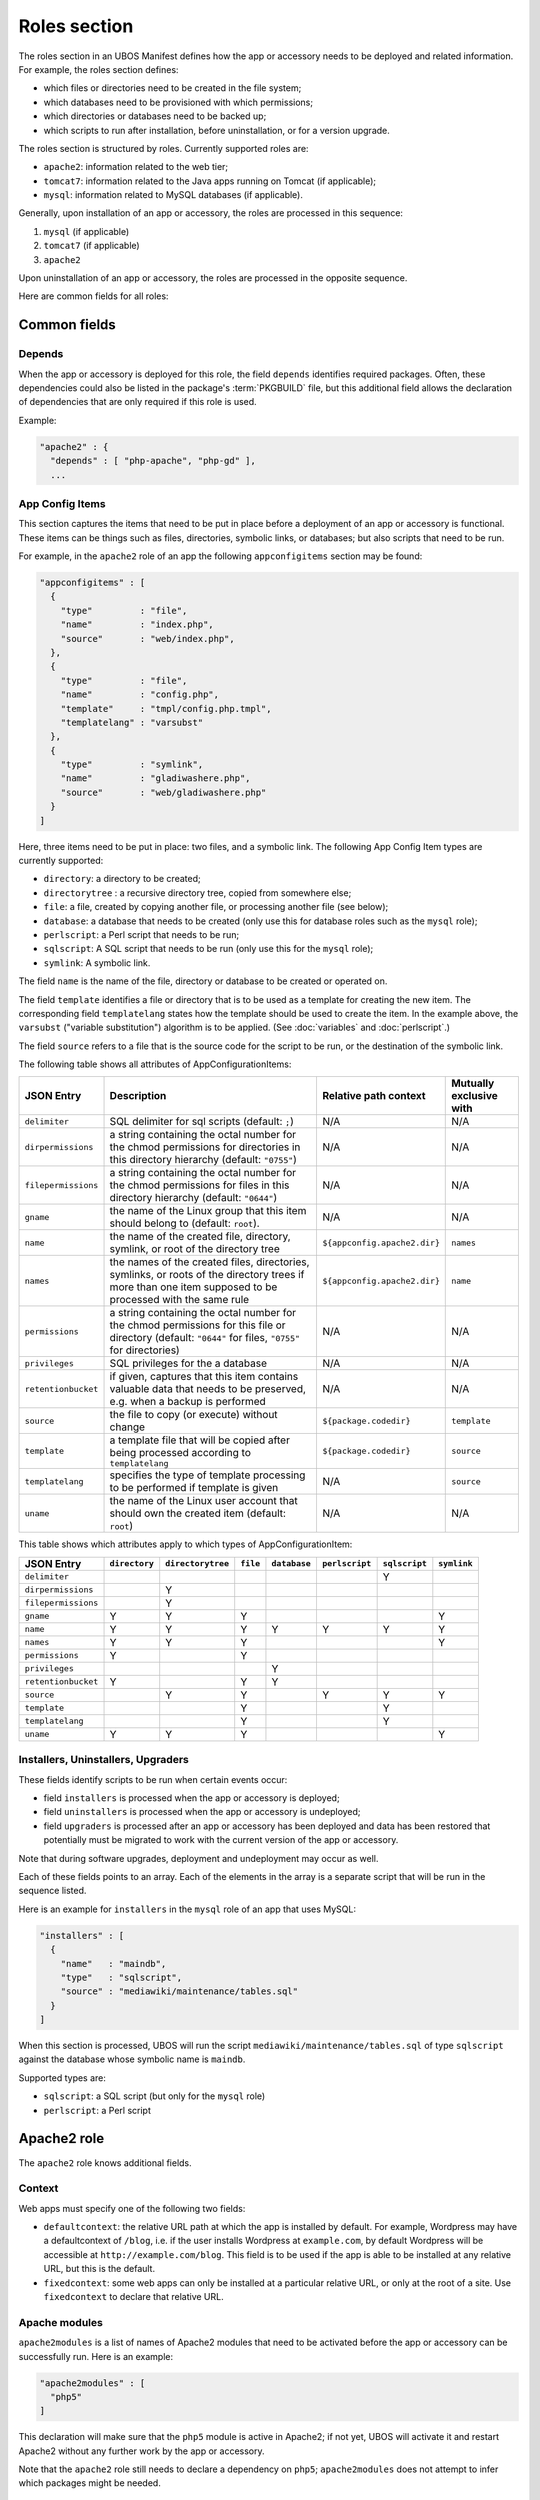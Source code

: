 Roles section
=============

The roles section in an UBOS Manifest defines how the app or accessory needs to be deployed
and related information. For example, the roles section defines:

* which files or directories need to be created in the file system;
* which databases need to be provisioned with which permissions;
* which directories or databases need to be backed up;
* which scripts to run after installation, before uninstallation, or for a version
  upgrade.

The roles section is structured by roles. Currently supported roles are:

* ``apache2``: information related to the web tier;
* ``tomcat7``: information related to the Java apps running on Tomcat (if applicable);
* ``mysql``: information related to MySQL databases (if applicable).

Generally, upon installation of an app or accessory, the roles are processed in this sequence:

#. ``mysql`` (if applicable)
#. ``tomcat7`` (if applicable)
#. ``apache2``

Upon uninstallation of an app or accessory, the roles are processed in the opposite sequence.

Here are common fields for all roles:

Common fields
-------------

Depends
^^^^^^^

When the app or accessory is deployed for this role, the field
``depends`` identifies required packages. Often, these dependencies could also be listed
in the package's :term:`PKGBUILD` file, but this additional field allows the declaration of
dependencies that are only required if this role is used.

Example:

.. code-block:: json

   "apache2" : {
     "depends" : [ "php-apache", "php-gd" ],
     ...

App Config Items
^^^^^^^^^^^^^^^^

This section captures the items that need to be put in place before a deployment of
an app or accessory is functional. These items can be things such as files, directories,
symbolic links, or databases; but also scripts that need to be run.

For example, in the ``apache2`` role of an app the following ``appconfigitems`` section
may be found:

.. code-block:: json

   "appconfigitems" : [
     {
       "type"         : "file",
       "name"         : "index.php",
       "source"       : "web/index.php",
     },
     {
       "type"         : "file",
       "name"         : "config.php",
       "template"     : "tmpl/config.php.tmpl",
       "templatelang" : "varsubst"
     },
     {
       "type"         : "symlink",
       "name"         : "gladiwashere.php",
       "source"       : "web/gladiwashere.php"
     }
   ]

Here, three items need to be put in place: two files, and a symbolic link. The following
App Config Item types are currently supported:

* ``directory``: a directory to be created;
* ``directorytree`` : a recursive directory tree, copied from somewhere else;
* ``file``: a file, created by copying another file, or processing another file (see below);
* ``database``: a database that needs to be created (only use this for database roles such
  as the ``mysql`` role);
* ``perlscript``: a Perl script that needs to be run;
* ``sqlscript``: A SQL script that needs to be run (only use this for the ``mysql`` role);
* ``symlink``: A symbolic link.

The field ``name`` is the name of the file, directory or database to be created or
operated on.

The field ``template`` identifies a file or directory that is to be used as a template for
creating the new item. The corresponding field ``templatelang`` states how the template
should be used to create the item. In the example above, the ``varsubst`` ("variable
substitution") algorithm is to be applied. (See :doc:`variables` and :doc:`perlscript`.)

The field ``source`` refers to a file that is the source code for the script to be run,
or the destination of the symbolic link.

The following table shows all attributes of AppConfigurationItems:

+---------------------+----------------------------------------------+-------------------------------+-------------------------+
| JSON Entry          | Description 	                             | Relative path context         | Mutually exclusive with |
+=====================+==============================================+===============================+=========================+
| ``delimiter``       | SQL delimiter for sql scripts                | N/A                           | N/A                     |
|                     | (default: ``;``)                             |                               |                         |
+---------------------+----------------------------------------------+-------------------------------+-------------------------+
| ``dirpermissions``  | a string containing the octal number for the | N/A                           | N/A                     |
|                     | chmod permissions for directories in this    |                               |                         |
|                     | directory hierarchy (default: ``"0755"``)    |                               |                         |
+---------------------+----------------------------------------------+-------------------------------+-------------------------+
| ``filepermissions`` | a string containing the octal number for the | N/A                           | N/A                     |
|                     | chmod permissions for files in this          |                               |                         |
|                     | directory hierarchy (default: ``"0644"``)    |                               |                         |
+---------------------+----------------------------------------------+-------------------------------+-------------------------+
| ``gname``           | the name of the Linux group that this item   | N/A                           | N/A                     |
|                     | should belong to (default: ``root``).        |                               |                         |
+---------------------+----------------------------------------------+-------------------------------+-------------------------+
| ``name``            | the name of the created file, directory,     | ``${appconfig.apache2.dir}``  | ``names``               |
|                     | symlink, or root of the directory tree       |                               |                         |
+---------------------+----------------------------------------------+-------------------------------+-------------------------+
| ``names``           | the names of the created files, directories, | ``${appconfig.apache2.dir}``  | ``name``                |
|                     | symlinks, or roots of the directory trees if |                               |                         |
|                     | more than one item supposed to be processed  |                               |                         |
|                     | with the same rule                           |                               |                         |
+---------------------+----------------------------------------------+-------------------------------+-------------------------+
| ``permissions``     | a string containing the octal number for the | N/A                           | N/A                     |
|                     | chmod permissions for this file or directory |                               |                         |
|                     | (default: ``"0644"`` for files, ``"0755"``   |                               |                         |
|                     | for directories)                             |                               |                         |
+---------------------+----------------------------------------------+-------------------------------+-------------------------+
| ``privileges``      | SQL privileges for the a database            | N/A                           | N/A                     |
+---------------------+----------------------------------------------+-------------------------------+-------------------------+
| ``retentionbucket`` | if given, captures that this item contains   | N/A                           | N/A                     |
|                     | valuable data that needs to be preserved,    |                               |                         |
|                     | e.g. when a backup is performed              |                               |                         |
+---------------------+----------------------------------------------+-------------------------------+-------------------------+
| ``source``          | the file to copy (or execute) without change | ``${package.codedir}``        | ``template``            |
+---------------------+----------------------------------------------+-------------------------------+-------------------------+
| ``template``        | a template file that will be copied after    | ``${package.codedir}``        | ``source``              |
|                     | being processed according to                 |                               |                         |
|                     | ``templatelang``                             |                               |                         |
+---------------------+----------------------------------------------+-------------------------------+-------------------------+
| ``templatelang``    | specifies the type of template processing to | N/A                           | ``source``              |
|                     | be performed if template is given            |                               |                         |
+---------------------+----------------------------------------------+-------------------------------+-------------------------+
| ``uname``           | the name of the Linux user account that      | N/A                           | N/A                     |
|                     | should own the created item (default:        |                               |                         |
|                     | ``root``)                                    |                               |                         |
+---------------------+----------------------------------------------+-------------------------------+-------------------------+

This table shows which attributes apply to which types of AppConfigurationItem:

+---------------------+---------------+-------------------+-----------+--------------+----------------+---------------+-------------+
| JSON Entry          | ``directory`` | ``directorytree`` | ``file``  | ``database`` | ``perlscript`` | ``sqlscript`` | ``symlink`` |
+=====================+===============+===================+===========+==============+================+===============+=============+
| ``delimiter``       |               |                   |           |              |                | Y             |             |
+---------------------+---------------+-------------------+-----------+--------------+----------------+---------------+-------------+
| ``dirpermissions``  |               | Y                 |           |              |                |               |             |
+---------------------+---------------+-------------------+-----------+--------------+----------------+---------------+-------------+
| ``filepermissions`` |               | Y                 |           |              |                |               |             |
+---------------------+---------------+-------------------+-----------+--------------+----------------+---------------+-------------+
| ``gname``           | Y             | Y                 | Y         |              |                |               | Y           |
+---------------------+---------------+-------------------+-----------+--------------+----------------+---------------+-------------+
| ``name``            | Y             | Y                 | Y         | Y            | Y              | Y             | Y           |
+---------------------+---------------+-------------------+-----------+--------------+----------------+---------------+-------------+
| ``names``           | Y             | Y                 | Y         |              |                |               | Y           |
+---------------------+---------------+-------------------+-----------+--------------+----------------+---------------+-------------+
| ``permissions``     | Y             |                   | Y         |              |                |               |             |
+---------------------+---------------+-------------------+-----------+--------------+----------------+---------------+-------------+
| ``privileges``      |               |                   |           | Y            |                |               |             |
+---------------------+---------------+-------------------+-----------+--------------+----------------+---------------+-------------+
| ``retentionbucket`` | Y             |                   | Y         | Y            |                |               |             |
+---------------------+---------------+-------------------+-----------+--------------+----------------+---------------+-------------+
| ``source``          |               | Y                 | Y         |              | Y              | Y             | Y           |
+---------------------+---------------+-------------------+-----------+--------------+----------------+---------------+-------------+
| ``template``        |               |                   | Y         |              |                | Y             |             |
+---------------------+---------------+-------------------+-----------+--------------+----------------+---------------+-------------+
| ``templatelang``    |               |                   | Y         |              |                | Y             |             |
+---------------------+---------------+-------------------+-----------+--------------+----------------+---------------+-------------+
| ``uname``           | Y             | Y                 | Y         |              |                |               | Y           |
+---------------------+---------------+-------------------+-----------+--------------+----------------+---------------+-------------+


Installers, Uninstallers, Upgraders
^^^^^^^^^^^^^^^^^^^^^^^^^^^^^^^^^^^

These fields identify scripts to be run when certain events occur:

* field ``installers`` is processed when the app or accessory is deployed;
* field ``uninstallers`` is processed when the app or accessory is undeployed;
* field ``upgraders`` is processed after an app or accessory has been deployed and
  data has been restored that potentially must be migrated to work with the current
  version of the app or accessory.

Note that during software upgrades, deployment and undeployment may occur as well.

Each of these fields points to an array. Each of the elements in the array is a separate
script that will be run in the sequence listed.

Here is an example for ``installers`` in the ``mysql`` role of an app that uses MySQL:

.. code-block:: json

   "installers" : [
     {
       "name"   : "maindb",
       "type"   : "sqlscript",
       "source" : "mediawiki/maintenance/tables.sql"
     }
   ]

When this section is processed, UBOS will run the script ``mediawiki/maintenance/tables.sql``
of type ``sqlscript`` against the database whose symbolic name is ``maindb``.

Supported types are:

* ``sqlscript``: a SQL script (but only for the ``mysql`` role)
* ``perlscript``: a Perl script


Apache2 role
------------

The ``apache2`` role knows additional fields.

Context
^^^^^^^

Web apps must specify one of the following two fields:

* ``defaultcontext``: the relative URL path at which the app is installed by default.
  For example, Wordpress may have a defaultcontext of ``/blog``, i.e. if the user installs
  Wordpress at ``example.com``, by default Wordpress will be accessible at
  ``http://example.com/blog``. This field is to be used if the app is able to be installed
  at any relative URL, but this is the default.
* ``fixedcontext``: some web apps can only be installed at a particular relative URL,
  or only at the root of a site. Use ``fixedcontext`` to declare that relative URL.

Apache modules
^^^^^^^^^^^^^^

``apache2modules`` is a list of names of Apache2 modules that need to be activated before
the app or accessory can be successfully run. Here is an example:

.. code-block:: json

   "apache2modules" : [
     "php5"
   ]

This declaration will make sure that the ``php5`` module is active in Apache2; if not yet,
UBOS will activate it and restart Apache2 without any further work by the app or accessory.

Note that the ``apache2`` role still needs to declare a dependency on ``php5``;
``apache2modules`` does not attempt to infer which packages might be needed.

PHP modules
^^^^^^^^^^^

``phpmodules`` is a list of names of PHP modules that need to be activated before
the app or accessory can be successfully run. Here is an example:

.. code-block:: json

   "phpmodules" : [
     "gd"
   ]

This declaration will make sure that the PHP module ``gd`` has been
activated; if not, UBOS will activate it and restart Apache2.

Note that the ``apache2`` role still needs to declare a dependency on ``php-gd``;
``apache2modules`` does not attempt to infer which packages might be needed.

Robots.txt contribution
^^^^^^^^^^^^^^^^^^^^^^^

The optional ``robotstxt`` section can be used by apps to insert allowed and disallowed
paths into a site's ``robots.txt``. The site's ``robots.txt`` file is being generated
automatically by assembling such fragments, unless a complete ``robots.txt`` has been
provided by the user in the Site JSON.

The ``robotstxt`` section in the manifest may contain fields ``allow`` and ``disallow``,
both JSON arrays, which hold the exact string values that will be inserted into the
generated ``robots.txt`` file.

For example, if an app had this fragment in the ``apache2`` role in its UBOS Manifest JSON:

.. code-block:: json

   "wellknown" : {
     "robotstxt" : {
       "disallow" : [
         "/wp-admin/"
       ]
     }
   }

and if the app was installed at ``http://example.com/blog``, and no other apps at the
same site had contributions to the generated ``robots.txt`` file, then the generated
``robots.txt`` file would look like this:

.. code-block:: none

   User-Agent: *
   Disallow: /blog/wp-admin/

